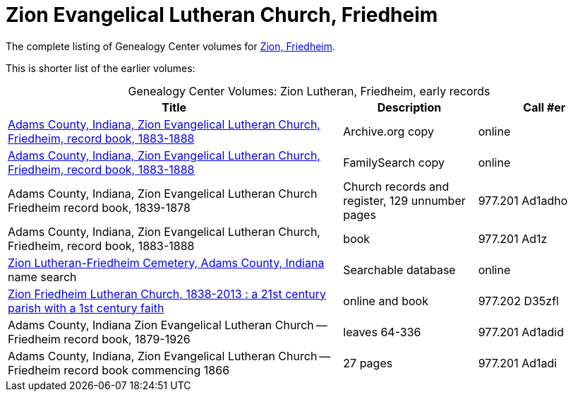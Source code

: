 = Zion Evangelical Lutheran Church, Friedheim

The complete listing of Genealogy Center volumes for link:https://acpl.polarislibrary.com/polaris/search/searchresults.aspx?ctx=24.1033.0.0.5&type=Keyword&term=Zion%20Friedheim&by=KW&sort=RELEVANCE&limit=TOM=*%20AND%20AB=24&query=&page=0&searchid=2[Zion,
Friedheim].

This is shorter list of the earlier volumes:

[caption="Genealogy Center Volumes: "]
.Zion Lutheran, Friedheim, early records
[cols="5,2,2"]
|===
|Title|Description|Call #er

|link:https://archive.org/details/adamscountyindia00fort[Adams County,
Indiana, Zion Evangelical Lutheran Church, Friedheim, record book, 1883-1888]|Archive.org copy|online

|link:https://www.familysearch.org/library/books/records/item/212203-adams-county-indiana-zion-evangelical-lutheran-church-friedheim-record-book-1883-1888[Adams County,
Indiana, Zion Evangelical Lutheran Church, Friedheim, record book, 1883-1888]|FamilySearch copy|online

|Adams County, Indiana, Zion Evangelical Lutheran Church Friedheim record book, 1839-1878|Church records and register, 129 unnumber pages|977.201 Ad1adho

|Adams County, Indiana, Zion Evangelical Lutheran Church, Friedheim, record book, 1883-1888|book|977.201 Ad1z

|link:https://www.genealogycenter.info/search_adamszionfriedheim.php[Zion Lutheran-Friedheim Cemetery, Adams County, Indiana] name search|Searchable database|online

|link:https://acpl.polarislibrary.com/polaris/search/title.aspx?ctx=24.1033.0.0.5&pos=1&cn=1405600[Zion Friedheim Lutheran Church, 1838-2013 : a 21st century parish with a 1st century faith]|online and book |977.202 D35zfl

|Adams County, Indiana Zion Evangelical Lutheran Church -- Friedheim record book, 1879-1926|leaves 64-336|977.201 Ad1adid

|Adams County, Indiana, Zion Evangelical Lutheran Church -- Friedheim record book commencing 1866|27 pages|977.201 Ad1adi
|===


